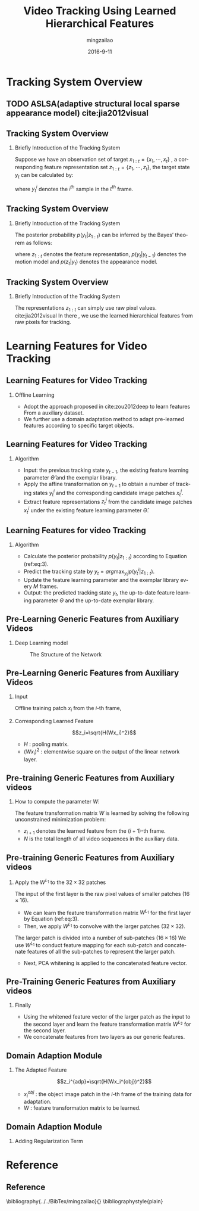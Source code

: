 #+TITLE:     Video Tracking Using Learned Hierarchical Features
#+AUTHOR:    mingzailao
#+EMAIL:     mingzailao@126.com
#+DATE:      2016-9-11
#+KEYWORDS:  Deep Learning, Tracking, Auto-Encoder, Stacked-Auto-Encoder
#+LANGUAGE:  en


#+STARTUP: beamer
#+STARTUP: oddeven

#+LaTeX_CLASS: beamer
#+LaTeX_CLASS_OPTIONS: [bigger]

#+BEAMER_THEME: Darmstadt

#+OPTIONS:   H:2 toc:t
#+SELECT_TAGS: export
#+EXCLUDE_TAGS: noexport
#+COLUMNS: %20ITEM %13BEAMER_env(Env) %6BEAMER_envargs(Args) %4BEAMER_col(Col) %7BEAMER_extra(Extra)

* Tracking System Overview
** TODO ASLSA(adaptive structural local sparse appearance model) cite:jia2012visual
** Tracking System Overview
*** Briefly Introduction of  the Tracking System
Suppose we have an observation set of target $x_{1:t}=\{x_1,\cdots,x_t\}$ , a corresponding
feature representation set $z_{1:t}=\{z_1,\cdots,z_t\}$, the target state $y_t$ can be 
calculated by:

\begin{equation}
\label{eq:1}
y_t=arg\max_{y_t^i} p(y_t^i|z_{1:t})
\end{equation}

where $y_t^i$ denotes the $i^{th}$ sample in the $t^{th}$ frame.

** Tracking System Overview
*** Briefly Introduction of  the Tracking System
The posterior probability $p(y_t|z_{1:t})$ can be inferred by the Bayes’ theorem as follows:
\begin{equation}
\label{eq:2}
p(y_t|z_{1:t})\propto p(z_t|y_t)\int p(y_t|y_{t-1})p(y_{t-1}|z_{1:t-1})
\end{equation}
where $z_{1:t}$ denotes the feature representation, $p(y_t|y_{t-1})$ denotes the motion model
and $p(z_t|y_t)$ denotes the appearance model. 
** Tracking System Overview
*** Briefly Introduction of  the Tracking System
The representations $z_{1:t}$ can simply use raw pixel values. cite:jia2012visual
In there , we use the learned hierarchical features from raw pixels for tracking.
* Learning Features for Video Tracking
** Learning Features for Video Tracking
*** Offline Learning
- Adopt the approach proposed in cite:zou2012deep  to learn features From a auxiliary dataset.
- We further use a domain adaptation method to adapt pre-learned features according to specific target objects.
** Learning Features for Video Tracking
*** Algorithm
- Input: the previous tracking state $y_{t-1}$, the existing feature learning parameter $\hat{\Theta}$ and the exemplar library.
- Apply the affine transformation on $y_{t-1}$ to obtain a number of tracking states $y_t^i$ and the corresponding candidate image patches $x_t^i$.
- Extract feature representations $z_t^i$ from the candidate image patches $x_t^i$ under the existing feature learning parameter $\hat{\Theta}$.
** Learning Features for video Tracking
*** Algorithm
- Calculate the posterior probability $p(y_{t}|z_{1:t})$ according to Equation (ref:eq:3).
- Predict the tracking state by $y_{t} = arg\max_{y_{t}^{i}}p(y_t^i|z_{1:t})$.
- Update the feature learning parameter and the exemplar library every $M$ frames.
- Output: the predicted tracking state $y_t$, the up-to-date feature learning parameter $\Theta$ and the up-to-date exemplar library.
** Pre-Learning Generic Features from Auxiliary Videos
*** Deep Learning model
#+CAPTION: The Structure of the Network
#+NAME: Structure
#+ATTR_LATEX: :width 9cm :float t
#+ATTR_HTML: :width 500px
[[./images/Nets.png]]
** Pre-Learning Generic Features from Auxiliary Videos
*** Input 
Offline training patch $x_i$ from the $i$-th frame,
*** Corresponding Learned Feature
 $$z_i=\sqrt{H(Wx_i)^2}$$ 
- $H$ : pooling matrix.
- $(Wx_i)^2$ : elementwise square on the output of the linear network layer.
** Pre-training Generic Features from Auxiliary videos
*** How to compute the parameter $W$:
The feature transformation matrix $W$ is learned by solving the following unconstrained 
minimization problem:
\begin{equation}
\label{eq:3}
\min_W\lambda\sum_{i=1}^{N-1}||z_i-z_{i-1}||_1+\sum_{i=1}^N||x_i-W^TWx_i||_2^2
\end{equation}
- $z_{i+1}$ denotes the learned feature from the $(i+1)$-th frame.
- $N$ is the total length of all video sequences in the auxiliary data.
** Pre-training Generic Features from Auxiliary videos
*** Apply the $W^{L_1}$ to the $32\times 32$ patches
The input of the first layer is the raw pixel values of smaller patches $(16 \times 16)$.
- We can learn the feature transformation matrix $W^{L_1}$ for the first layer by Equation (ref:eq:3).
- Then, we apply $W^{L_1}$ to convolve with the larger patches ($32\times 32$).

The larger patch is divided into a number of sub-patches ($16\times 16$) 
We use $W^{L_1}$ to conduct feature mapping for each sub-patch and concatenate features of all the sub-patches to represent the larger patch.

- Next, PCA whitening is applied to the concatenated feature vector.

** Pre-Training Generic Features from Auxiliary videos
*** Finally
- Using the whitened feature vector of the larger patch as the input to the second layer and learn the feature transformation matrix $W^{L_2}$ for the second layer.
- We concatenate features from two layers as our generic features.
** Domain Adaption Module
*** The Adapted Feature
$$z_i^{adp}=\sqrt{H(Wx_i^{obj})^2}$$
- $x_i^{obj}$ : the object image patch in the $i$-th frame of the training data for adaptation.
- $W$ : feature transformation matrix to be learned.
** Domain Adaption Module
*** Adding Regularization Term
\begin{eqnarray}
\label{eq:11}
W_{adp} & = & arg\min_W\lambda\sum_{i=1}^{N-1}||z_i^{adp}-z_{i+1}^{adp}||_1 \\
 &+ &\gamma\sum_{i=1}^N||Wx_i^{obj}-W_{old}x_i^{obj}||_2^{2} \\
&+&\sum_{i=1}^N||x_i^{obj}-W^TWx_i^{obj}||_2^2
\end{eqnarray}
* Reference
** Reference

\bibliography{../../BibTex/mingzailao}{}
\bibliographystyle{plain}
